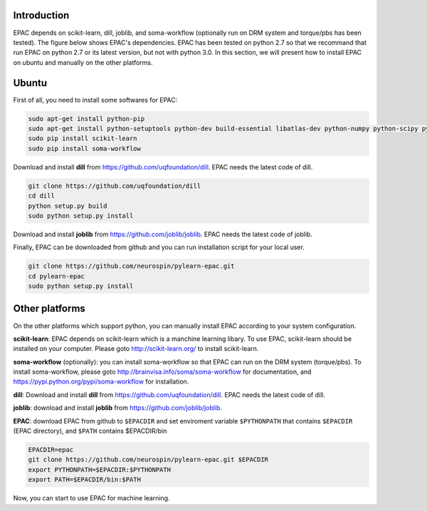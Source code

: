 .. _installation:


Introduction
------------

EPAC depends on scikit-learn, dill, joblib, and soma-workflow (optionally run on DRM system and torque/pbs has been tested). The figure below shows EPAC's dependencies.
EPAC has been tested on python 2.7 so that we recommand that run EPAC on python 2.7
or its latest version, but not with python 3.0.
In this section, we will present how to install EPAC on ubuntu and manually on the other platforms.

.. img_dependencies:: ./images/dependencies.png

.. figure:: ./images/dependencies.png
   :scale: 50 %
   :align: center
   :alt: EPAC's dependencies


Ubuntu
------

First of all, you need to install some softwares for EPAC:


.. code-block:: guess

    sudo apt-get install python-pip
    sudo apt-get install python-setuptools python-dev build-essential libatlas-dev python-numpy python-scipy python-matplotlib ipython ipython-notebook python-pandas python-sympy python-nose
    sudo pip install scikit-learn
    sudo pip install soma-workflow


Download and install **dill** from https://github.com/uqfoundation/dill. EPAC needs the latest code of dill.

.. code-block:: guess
   
    git clone https://github.com/uqfoundation/dill
    cd dill
    python setup.py build
    sudo python setup.py install
                                                                                                                                                                                                                                            
                                                                                                                                                                                                                                            
Download and install **joblib** from https://github.com/joblib/joblib. EPAC needs the latest code of joblib.

Finally, EPAC can be downloaded from github and you can run installation script for your local user.

.. code-block:: guess

    git clone https://github.com/neurospin/pylearn-epac.git
    cd pylearn-epac
    sudo python setup.py install


Other platforms
---------------

On the other platforms which support python, you can manually install EPAC according to your system configuration.

**scikit-learn**: EPAC depends on scikit-learn which is a manchine learning libary. To use EPAC, scikit-learn should be installed on your computer. Please goto http://scikit-learn.org/ to install scikit-learn.

**soma-workflow** (optionally): you can install soma-workflow so that EPAC can run on the DRM system (torque/pbs). To install soma-workflow, please goto http://brainvisa.info/soma/soma-workflow for documentation, and https://pypi.python.org/pypi/soma-workflow for installation.

**dill**: Download and install **dill** from https://github.com/uqfoundation/dill. EPAC needs the latest code of dill.

**joblib**: download and install **joblib** from https://github.com/joblib/joblib.

**EPAC**: download EPAC from github to ``$EPACDIR`` and set enviroment variable ``$PYTHONPATH`` that contains ``$EPACDIR`` (EPAC directory), and ``$PATH`` contains $EPACDIR/bin

.. code-block:: guess

    EPACDIR=epac
    git clone https://github.com/neurospin/pylearn-epac.git $EPACDIR
    export PYTHONPATH=$EPACDIR:$PYTHONPATH
    export PATH=$EPACDIR/bin:$PATH


Now, you can start to use EPAC for machine learning.

